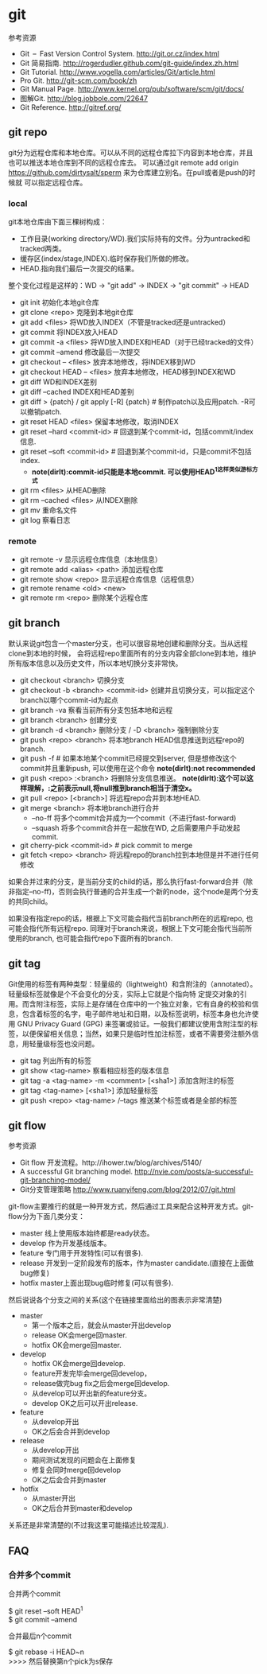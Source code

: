 * git
#+OPTIONS: H:5

参考资源
   - Git – Fast Version Control System. http://git.or.cz/index.html
   - Git 简易指南. http://rogerdudler.github.com/git-guide/index.zh.html
   - Git Tutorial. http://www.vogella.com/articles/Git/article.html
   - Pro Git. http://git-scm.com/book/zh
   - Git Manual Page. http://www.kernel.org/pub/software/scm/git/docs/
   - 图解Git. http://blog.jobbole.com/22647
   - Git Reference. http://gitref.org/

** git repo
git分为远程仓库和本地仓库。可以从不同的远程仓库拉下内容到本地仓库，并且也可以推送本地仓库到不同的远程仓库去。
可以通过git remote add origin https://github.com/dirtysalt/sperm 来为仓库建立别名。在pull或者是push的时候就
可以指定远程仓库。

*** local
git本地仓库由下面三棵树构成：
   - 工作目录(working directory/WD).我们实际持有的文件。分为untracked和tracked两类。
   - 缓存区(index/stage,INDEX).临时保存我们所做的修改。
   - HEAD.指向我们最后一次提交的结果。
整个变化过程是这样的：WD -> "git add" -> INDEX -> "git commit" -> HEAD

   - git init 初始化本地git仓库
   - git clone <repo> 克隆到本地git仓库
   - git add <files> 将WD放入INDEX（不管是tracked还是untracked）
   - git commit 将INDEX放入HEAD
   - git commit -a <files> 将WD放入INDEX和HEAD（对于已经tracked的文件）
   - git commit --amend 修改最后一次提交
   - git checkout -- <files> 放弃本地修改，将INDEX移到WD
   - git checkout HEAD -- <files> 放弃本地修改，HEAD移到INDEX和WD
   - git diff WD和INDEX差别
   - git diff --cached INDEX和HEAD差别
   - git diff > {patch} / git apply [-R] {patch} # 制作patch以及应用patch. -R可以撤销patch.
   - git reset HEAD <files> 保留本地修改，取消INDEX
   - git reset --hard <commit-id> # 回退到某个commit-id，包括commit/index信息.
   - git reset --soft <commit-id> # 回退到某个commit-id，只是commit不包括index.
     - *note(dirlt):commit-id只能是本地commit. 可以使用HEAD^1这样类似游标方式*
   - git rm <files> 从HEAD删除
   - git rm --cached <files> 从INDEX删除
   - git mv 重命名文件
   - git log 察看日志

*** remote
   - git remote -v 显示远程仓库信息（本地信息）
   - git remote add <alias> <path> 添加远程仓库
   - git remote show <repo> 显示远程仓库信息（远程信息）
   - git remote rename <old> <new>
   - git remote rm <repo> 删除某个远程仓库

** git branch
默认来说git包含一个master分支，也可以很容易地创建和删除分支。当从远程clone到本地的时候，
会将远程repo里面所有的分支内容全部clone到本地，维护所有版本信息以及历史文件，所以本地切换分支非常快。

   - git checkout <branch> 切换分支
   - git checkout -b <branch> <commit-id> 创建并且切换分支，可以指定这个branch以哪个commit-id为起点
   - git branch -va 察看当前所有分支包括本地和远程
   - git branch <branch> 创建分支
   - git branch -d <branch> 删除分支 / -D <branch> 强制删除分支
   - git push <repo> <branch> 将本地branch HEAD信息推送到远程repo的branch.
   - git push -f # 如果本地某个commit已经提交到server, 但是想修改这个commit并且重新push, 可以使用在这个命令 *note(dirlt):not recommended*
   - git push <repo> :<branch> 将删除分支信息推送。 *note(dirlt):这个可以这样理解，:之前表示null,将null推到branch相当于清空x。*
   - git pull <repo> [<branch>] 将远程repo合并到本地HEAD.
   - git merge <branch> 将本地branch进行合并
     - --no-ff 将多个commit合并成为一个commit（不进行fast-forward)
     - --squash 将多个commit合并在一起放在WD, 之后需要用户手动发起commit.
   - git cherry-pick <commit-id> # pick commit to merge
   - git fetch <repo> <branch> 将远程repo的branch拉到本地但是并不进行任何修改

如果合并过来的分支，是当前分支的child的话，那么执行fast-forward合并（除非指定--no-ff)，否则会执行普通的合并生成一个新的node，这个node是两个分支的共同child。

如果没有指定repo的话，根据上下文可能会指代当前branch所在的远程repo, 也可能会指代所有远程repo. 同理对于branch来说，根据上下文可能会指代当前所使用的branch, 也可能会指代repo下面所有的branch. 

** git tag
Git使用的标签有两种类型：轻量级的（lightweight）和含附注的（annotated）。轻量级标签就像是个不会变化的分支，实际上它就是个指向特 定提交对象的引用。而含附注标签，实际上是存储在仓库中的一个独立对象，它有自身的校验和信息，包含着标签的名字，电子邮件地址和日期，以及标签说明，标签本身也允许使用 GNU Privacy Guard (GPG) 来签署或验证。一般我们都建议使用含附注型的标签，以便保留相关信息；当然，如果只是临时性加注标签，或者不需要旁注额外信息，用轻量级标签也没问题。

   - git tag 列出所有的标签
   - git show <tag-name> 察看相应标签的版本信息
   - git tag -a <tag-name> -m <comment> [<sha1>] 添加含附注的标签
   - git tag <tag-name> [<sha1>] 添加轻量标签
   - git push <repo> <tag-name> /--tags 推送某个标签或者是全部的标签

** git flow
参考资源
   - Git flow 开发流程。http://ihower.tw/blog/archives/5140/
   - A successful Git branching model. http://nvie.com/posts/a-successful-git-branching-model/
   - Git分支管理策略 http://www.ruanyifeng.com/blog/2012/07/git.html

git-flow主要推行的就是一种开发方式，然后通过工具来配合这种开发方式。git-flow分为下面几类分支：
   - master 线上使用版本始终都是ready状态。
   - develop 作为开发基线版本。
   - feature 专门用于开发特性(可以有很多).
   - release 开发到一定阶段发布的版本，作为master candidate.(直接在上面做bug修复)
   - hotfix master上面出现bug临时修复(可以有很多).

然后说说各个分支之间的关系(这个在链接里面给出的图表示非常清楚)
   - master
     - 第一个版本之后，就会从master开出develop
     - release OK会merge回master.
     - hotfix OK会merge回master.
   - develop
     - hotfix OK会merge回develop.
     - feature开发完毕会merge回develop，
     - release做完bug fix之后会merge回develop.
     - 从develop可以开出新的feature分支。
     - develop OK之后可以开出release.
   - feature
     - 从develop开出
     - OK之后会合并到develop
   - release
     - 从develop开出
     - 期间测试发现的问题会在上面修复
     - 修复会同时merge回develop
     - OK之后会合并到master
   - hotfix
     - 从master开出
     - OK之后合并到master和develop
关系还是非常清楚的(不过我这里可能描述比较混乱).

** FAQ
*** 合并多个commit
合并两个commit
#+BEGIN_VERSE
$ git reset --soft HEAD^1
$ git commit --amend
#+END_VERSE

合并最后n个commit
#+BEGIN_VERSE
$ git rebase -i HEAD~n
>>>> 然后替换第n个pick为s保存
#+END_VERSE
